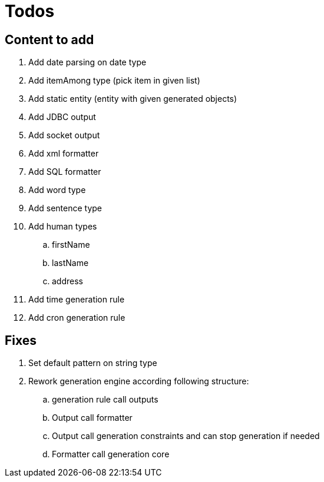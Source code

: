 = Todos

== Content to add

. Add date parsing on date type
. Add itemAmong type (pick item in given list)
. Add static entity (entity with given generated objects)
. Add JDBC output
. Add socket output
. Add xml formatter
. Add SQL formatter
. Add word type
. Add sentence type
. Add human types
.. firstName
.. lastName
.. address
. Add time generation rule
. Add cron generation rule

== Fixes

. Set default pattern on string type
. Rework generation engine according following structure:
.. generation rule call outputs
.. Output call formatter
.. Output call generation constraints and can stop generation if needed
.. Formatter call generation core
